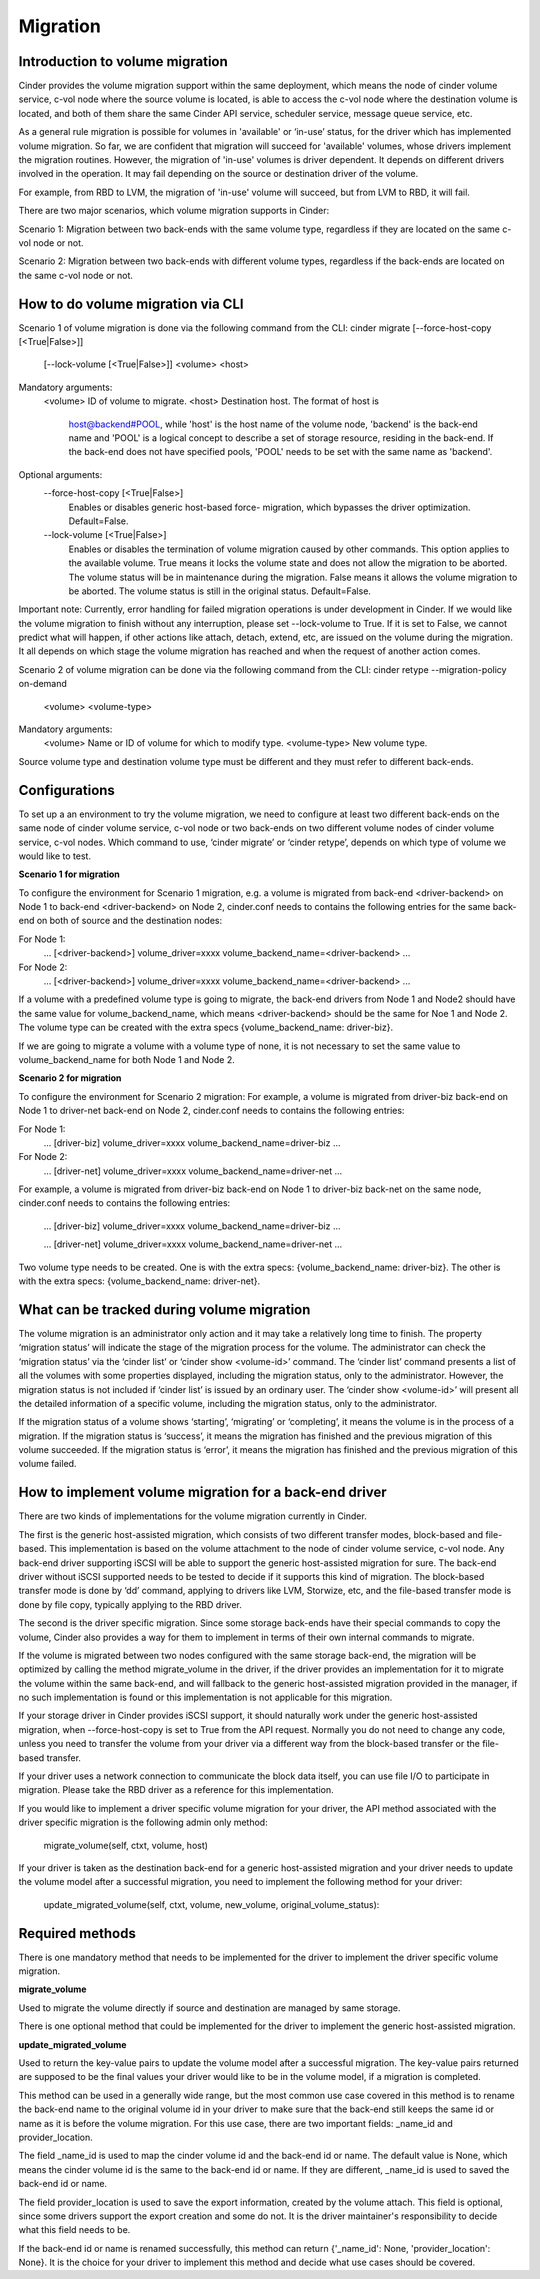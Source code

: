 ..
      Copyright (c) 2015 OpenStack Foundation
      All Rights Reserved.

      Licensed under the Apache License, Version 2.0 (the "License"); you may
      not use this file except in compliance with the License. You may obtain
      a copy of the License at

          http://www.apache.org/licenses/LICENSE-2.0

      Unless required by applicable law or agreed to in writing, software
      distributed under the License is distributed on an "AS IS" BASIS, WITHOUT
      WARRANTIES OR CONDITIONS OF ANY KIND, either express or implied. See the
      License for the specific language governing permissions and limitations
      under the License.

Migration
=========

Introduction to volume migration
--------------------------------
Cinder provides the volume migration support within the same deployment,
which means the node of cinder volume service, c-vol node where the
source volume is located, is able to access the c-vol node where
the destination volume is located, and both of them share the same
Cinder API service, scheduler service, message queue service, etc.

As a general rule migration is possible for volumes in 'available' or
‘in-use’ status, for the driver which has implemented volume migration.
So far, we are confident that migration will succeed for 'available'
volumes, whose drivers implement the migration routines. However,
the migration of 'in-use' volumes is driver dependent. It depends on
different drivers involved in the operation. It may fail depending on
the source or destination driver of the volume.

For example, from RBD to LVM, the migration of 'in-use' volume will
succeed, but from LVM to RBD, it will fail.

There are two major scenarios, which volume migration supports
in Cinder:

Scenario 1: Migration between two back-ends with the same volume type,
regardless if they are located on the same c-vol node or not.

Scenario 2: Migration between two back-ends with different volume types,
regardless if the back-ends are located on the same c-vol node or not.


How to do volume migration via CLI
----------------------------------
Scenario 1 of volume migration is done via the following command from
the CLI:
cinder migrate [--force-host-copy [<True|False>]]
            [--lock-volume [<True|False>]]
            <volume> <host>
Mandatory arguments:
  <volume>              ID of volume to migrate.
  <host>                Destination host. The format of host is
                        host@backend#POOL, while 'host' is the host
                        name of the volume node, 'backend' is the back-end
                        name and 'POOL' is a logical concept to describe
                        a set of storage resource, residing in the
                        back-end. If the back-end does not have specified
                        pools, 'POOL' needs to be set with the same name
                        as 'backend'.

Optional arguments:
  --force-host-copy [<True|False>]
                        Enables or disables generic host-based force-
                        migration, which bypasses the driver optimization.
                        Default=False.
  --lock-volume [<True|False>]
                        Enables or disables the termination of volume
                        migration caused by other commands. This option
                        applies to the available volume. True means it locks
                        the volume state and does not allow the migration to
                        be aborted. The volume status will be in maintenance
                        during the migration. False means it allows the volume
                        migration to be aborted. The volume status is still in
                        the original status. Default=False.

Important note: Currently, error handling for failed migration operations is
under development in Cinder. If we would like the volume migration to finish
without any interruption, please set --lock-volume to True. If it is set
to False, we cannot predict what will happen, if other actions like attach,
detach, extend, etc, are issued on the volume during the migration.
It all depends on which stage the volume migration has reached and when the
request of another action comes.


Scenario 2 of volume migration can be done via the following command
from the CLI:
cinder retype --migration-policy on-demand
                     <volume> <volume-type>
Mandatory arguments:
  <volume>              Name or ID of volume for which to modify type.
  <volume-type>         New volume type.

Source volume type and destination volume type must be different and
they must refer to different back-ends.


Configurations
--------------
To set up a an environment to try the volume migration, we need to
configure at least two different back-ends on the same node of cinder
volume service, c-vol node or two back-ends on two different volume
nodes of cinder volume service, c-vol nodes. Which command to use,
‘cinder migrate’ or ‘cinder retype’, depends on which type of volume
we would like to test.

**Scenario 1 for migration**

To configure the environment for Scenario 1 migration, e.g. a
volume is migrated from back-end <driver-backend> on Node 1 to back-end
<driver-backend> on Node 2, cinder.conf needs to contains the following
entries for the same back-end on both of source and the destination
nodes:

For Node 1:
    ...
    [<driver-backend>]
    volume_driver=xxxx
    volume_backend_name=<driver-backend>
    ...

For Node 2:
    ...
    [<driver-backend>]
    volume_driver=xxxx
    volume_backend_name=<driver-backend>
    ...

If a volume with a predefined volume type is going to migrate,
the back-end drivers from Node 1 and Node2 should have the same
value for volume_backend_name, which means <driver-backend> should be
the same for Noe 1 and Node 2. The volume type can be created
with the extra specs {volume_backend_name: driver-biz}.

If we are going to migrate a volume with a volume type of none, it
is not necessary to set the same value to volume_backend_name for
both Node 1 and Node 2.

**Scenario 2 for migration**

To configure the environment for Scenario 2 migration:
For example, a volume is migrated from driver-biz back-end on Node 1
to driver-net back-end on Node 2, cinder.conf needs to contains
the following entries:

For Node 1:
    ...
    [driver-biz]
    volume_driver=xxxx
    volume_backend_name=driver-biz
    ...

For Node 2:
    ...
    [driver-net]
    volume_driver=xxxx
    volume_backend_name=driver-net
    ...

For example, a volume is migrated from driver-biz back-end on Node 1
to driver-biz back-net on the same node, cinder.conf needs to
contains the following entries:

    ...
    [driver-biz]
    volume_driver=xxxx
    volume_backend_name=driver-biz
    ...

    ...
    [driver-net]
    volume_driver=xxxx
    volume_backend_name=driver-net
    ...

Two volume type needs to be created. One is with the extra specs:
{volume_backend_name: driver-biz}. The other is with the extra specs:
{volume_backend_name: driver-net}.


What can be tracked during volume migration
-------------------------------------------
The volume migration is an administrator only action and it may take
a relatively long time to finish. The property ‘migration status’ will
indicate the stage of the migration process for the volume. The
administrator can check the ‘migration status’ via the ‘cinder list’
or ‘cinder show <volume-id>’ command. The ‘cinder list’ command presents
a list of all the volumes with some properties displayed, including the
migration status, only to the administrator. However, the migration status
is not included if ‘cinder list’ is issued by an ordinary user. The
‘cinder show <volume-id>’ will present all the detailed information of a
specific volume, including the migration status, only to the administrator.

If the migration status of a volume shows ‘starting’, ‘migrating’ or
‘completing’, it means the volume is in the process of a migration.
If the migration status is ‘success’, it means the migration has finished
and the previous migration of this volume succeeded. If the
migration status is ‘error’, it means the migration has finished and
the previous migration of this volume failed.


How to implement volume migration for a back-end driver
-------------------------------------------------------
There are two kinds of implementations for the volume migration currently
in Cinder.

The first is the generic host-assisted migration, which consists of two
different transfer modes, block-based and file-based. This implementation
is based on the volume attachment to the node of cinder volume service,
c-vol node. Any back-end driver supporting iSCSI will be able to support
the generic host-assisted migration for sure. The back-end driver without
iSCSI supported needs to be tested to decide if it supports this kind of
migration. The block-based transfer mode is done by ‘dd’ command,
applying to drivers like LVM, Storwize, etc, and the file-based transfer
mode is done by file copy, typically applying to the RBD driver.

The second is the driver specific migration.
Since some storage back-ends have their special commands to copy the volume,
Cinder also provides a way for them to implement in terms of their own
internal commands to migrate.

If the volume is migrated between two nodes configured with the same
storage back-end, the migration will be optimized by calling the method
migrate_volume in the driver, if the driver provides an implementation for
it to migrate the volume within the same back-end, and will fallback to
the generic host-assisted migration provided in the manager, if no such
implementation is found or this implementation is not applicable for
this migration.

If your storage driver in Cinder provides iSCSI support, it should
naturally work under the generic host-assisted migration, when
--force-host-copy is set to True from the API request. Normally you
do not need to change any code, unless you need to transfer the volume
from your driver via a different way from the block-based transfer
or the file-based transfer.

If your driver uses a network connection to communicate the block data
itself, you can use file I/O to participate in migration. Please take
the RBD driver as a reference for this implementation.

If you would like to implement a driver specific volume migration for
your driver, the API method associated with the driver specific migration
is the following admin only method:

    migrate_volume(self, ctxt, volume, host)

If your driver is taken as the destination back-end for a generic host-assisted
migration and your driver needs to update the volume model after a successful
migration, you need to implement the following method for your driver:

    update_migrated_volume(self, ctxt, volume, new_volume, original_volume_status):


Required methods
----------------
There is one mandatory method that needs to be implemented for
the driver to implement the driver specific volume migration.

**migrate_volume**

Used to migrate the volume directly if source and destination are
managed by same storage.

There is one optional method that could be implemented for
the driver to implement the generic host-assisted migration.

**update_migrated_volume**

Used to return the key-value pairs to update the volume model after
a successful migration. The key-value pairs returned are supposed to
be the final values your driver would like to be in the volume model,
if a migration is completed.

This method can be used in a generally wide range, but the most common
use case covered in this method is to rename the back-end name to the
original volume id in your driver to make sure that the back-end still
keeps the same id or name as it is before the volume migration. For
this use case, there are two important fields: _name_id and
provider_location.

The field _name_id is used to map the cinder volume id and the back-end
id or name. The default value is None, which means the cinder
volume id is the same to the back-end id or name. If they are different,
_name_id is used to saved the back-end id or name.

The field provider_location is used to save the export information,
created by the volume attach. This field is optional, since some drivers
support the export creation and some do not. It is the driver
maintainer's responsibility to decide what this field needs to be.

If the back-end id or name is renamed successfully, this method can
return {'_name_id': None, 'provider_location': None}. It is the choice
for your driver to implement this method and decide what use cases should
be covered.

